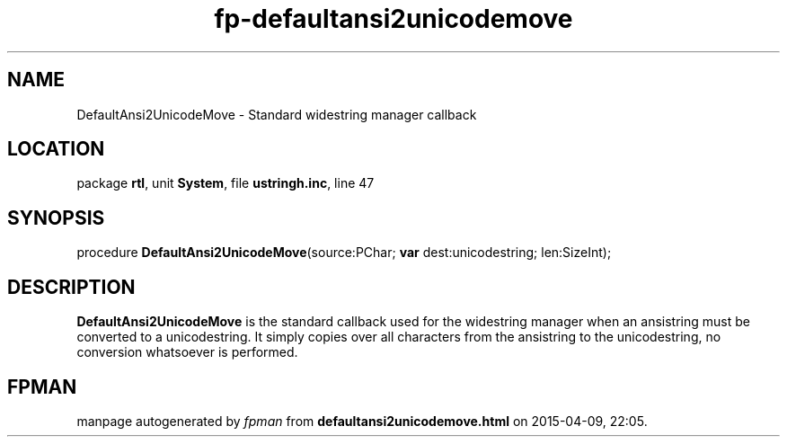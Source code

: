 .\" file autogenerated by fpman
.TH "fp-defaultansi2unicodemove" 3 "2014-03-14" "fpman" "Free Pascal Programmer's Manual"
.SH NAME
DefaultAnsi2UnicodeMove - Standard widestring manager callback
.SH LOCATION
package \fBrtl\fR, unit \fBSystem\fR, file \fBustringh.inc\fR, line 47
.SH SYNOPSIS
procedure \fBDefaultAnsi2UnicodeMove\fR(source:PChar; \fBvar\fR dest:unicodestring; len:SizeInt);
.SH DESCRIPTION
\fBDefaultAnsi2UnicodeMove\fR is the standard callback used for the widestring manager when an ansistring must be converted to a unicodestring. It simply copies over all characters from the ansistring to the unicodestring, no conversion whatsoever is performed.


.SH FPMAN
manpage autogenerated by \fIfpman\fR from \fBdefaultansi2unicodemove.html\fR on 2015-04-09, 22:05.

